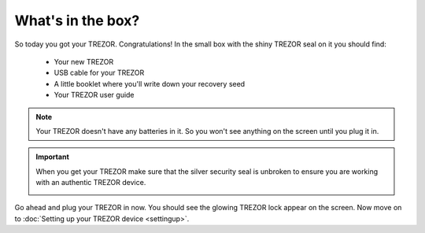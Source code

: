 What's in the box?
========

So today you got your TREZOR.  Congratulations!  In the small box with the shiny TREZOR seal on it you should find:

 - Your new TREZOR
 - USB cable for your TREZOR
 - A little booklet where you'll write down your recovery seed
 - Your TREZOR user guide

.. note:: Your TREZOR doesn't have any batteries in it.  So you won't see anything on the screen until you plug it in.

.. important:: When you get your TREZOR make sure that the silver security seal is unbroken to ensure you are working with an authentic TREZOR device.

  .. image:: images/box-with-seal.jpg

Go ahead and plug your TREZOR in now.  You should see the glowing TREZOR lock appear on the screen.  Now move on to :doc:`Setting up your TREZOR device <settingup>`.
